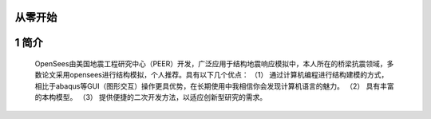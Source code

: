 从零开始
===============
1 简介
====================
  OpenSees由美国地震工程研究中心（PEER）开发，广泛应用于结构地震响应模拟中，本人所在的桥梁抗震领域，多数论文采用opensees进行结构模拟，个人推荐。具有以下几个优点：
  （1）	通过计算机编程进行结构建模的方式，相比于abaqus等GUI（图形交互）操作更具优势，在长期使用中我相信你会发现计算机语言的魅力。
  （2）	具有丰富的本构模型。
  （3）	提供便捷的二次开发方法，以适应创新型研究的需求。
